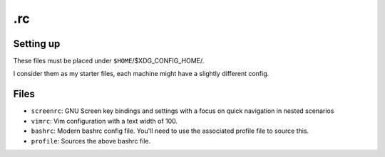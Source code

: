 .rc
===

Setting up
----------
These files must be placed under ``$HOME``/$XDG_CONFIG_HOME/.

I consider them as my starter files, each machine might have a slightly
different config.

Files
-----
* ``screenrc``: GNU Screen key bindings and settings with a focus on quick navigation in nested scenarios
* ``vimrc``: Vim configuration with a text width of 100.
* ``bashrc``: Modern bashrc config file.  You'll need to use the associated profile file to source this.
* ``profile``: Sources the above bashrc file.
